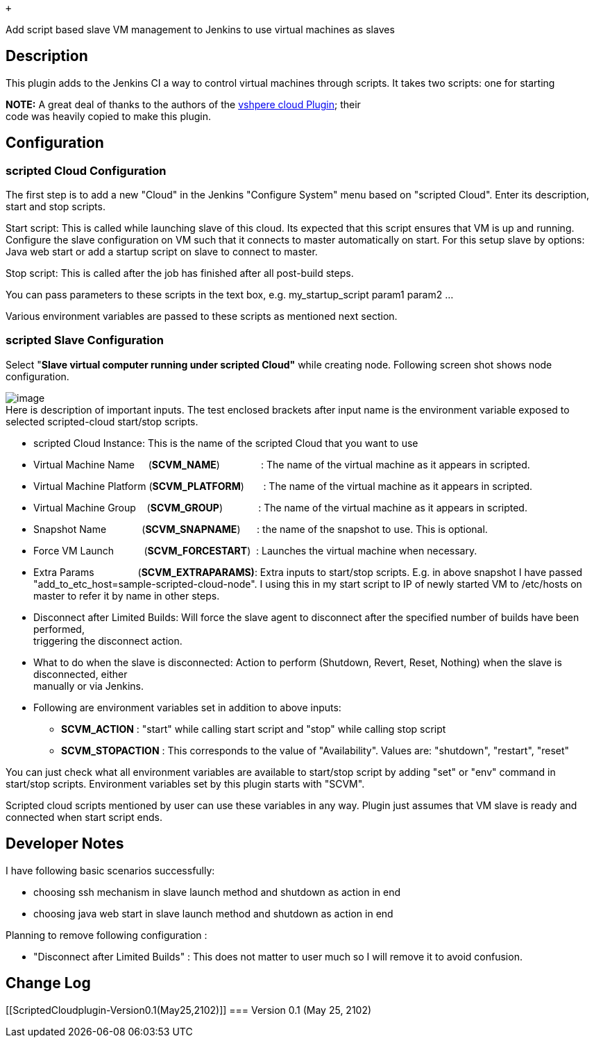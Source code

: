  +

Add script based slave VM management to Jenkins to use virtual machines
as slaves

[[ScriptedCloudplugin-Description]]
== *Description*

This plugin adds to the Jenkins CI a way to control virtual machines
through scripts. It takes two scripts: one for starting

*NOTE:* A great deal of thanks to the authors of
the https://wiki.jenkins-ci.org/display/JENKINS/vSphere+Cloud+Plugin[vshpere
cloud Plugin]; their +
code was heavily copied to make this plugin.

[[ScriptedCloudplugin-Configuration]]
== Configuration

[[ScriptedCloudplugin-scriptedCloudConfiguration]]
=== scripted Cloud Configuration

The first step is to add a new "Cloud" in the Jenkins "Configure System"
menu based on "scripted Cloud". Enter its description, start and stop
scripts.

Start script: This is called while launching slave of this cloud. Its
expected that this script ensures that VM is up and running. Configure
the slave configuration on VM such that it connects to master
automatically on start. For this setup slave by options: Java web start
or add a startup script on slave to connect to master.

Stop script: This is called after the job has finished after all
post-build steps.

You can pass parameters to these scripts in the text box, e.g.
my_startup_script param1 param2 ...

Various environment variables are passed to these scripts as mentioned
next section.

[[ScriptedCloudplugin-scriptedSlaveConfiguration]]
=== scripted Slave Configuration

Select "*Slave virtual computer running under scripted Cloud"* while
creating node. Following screen shot shows node configuration.

[.confluence-embedded-file-wrapper]#image:docs/images/node_conf_snap.JPG[image]# +
Here is description of important inputs. The test enclosed brackets
after input name is the environment variable exposed to selected
scripted-cloud start/stop scripts.

* scripted Cloud Instance: This is the name of the scripted Cloud that
you want to use
* Virtual Machine Name     (*SCVM_NAME*)               : The name of the
virtual machine as it appears in scripted.
* Virtual Machine Platform (*SCVM_PLATFORM*)       : The name of the
virtual machine as it appears in scripted.
* Virtual Machine Group    (*SCVM_GROUP*)             : The name of the
virtual machine as it appears in scripted.
* Snapshot Name             (*SCVM_SNAPNAME*)      : the name of the
snapshot to use. This is optional.
* Force VM Launch           (*SCVM_FORCESTART*)  : Launches the virtual
machine when necessary.
* Extra Params                (*SCVM_EXTRAPARAMS)*: Extra inputs to
start/stop scripts. E.g. in above snapshot I have passed
"add_to_etc_host=sample-scripted-cloud-node". I using this in my start
script to IP of newly started VM to /etc/hosts on master to refer it by
name in other steps.
* Disconnect after Limited Builds: Will force the slave agent to
disconnect after the specified number of builds have been performed, +
triggering the disconnect action.
* What to do when the slave is disconnected: Action to perform
(Shutdown, Revert, Reset, Nothing) when the slave is disconnected,
either +
manually or via Jenkins.
* Following are environment variables set in addition to above inputs:
** *SCVM_ACTION* : "start" while calling start script and "stop" while
calling stop script
** *SCVM_STOPACTION* : This corresponds to the value of "Availability".
Values are: "shutdown", "restart", "reset"

You can just check what all environment variables are available to
start/stop script by adding "set" or "env" command in start/stop
scripts. Environment variables set by this plugin starts with "SCVM".

Scripted cloud scripts mentioned by user can use these variables in any
way. Plugin just assumes that VM slave is ready and connected when start
script ends.

[[ScriptedCloudplugin-DeveloperNotes]]
== Developer Notes

I have following basic scenarios successfully:

* choosing ssh mechanism in slave launch method and shutdown as action
in end
* choosing java web start in slave launch method and shutdown as action
in end

Planning to remove following configuration :

* "Disconnect after Limited Builds" : This does not matter to user much
so I will remove it to avoid confusion.

[[ScriptedCloudplugin-ChangeLog]]
== Change Log

[[ScriptedCloudplugin-Version0.1(May25,2102)]]
=== Version 0.1 (May 25, 2102)
